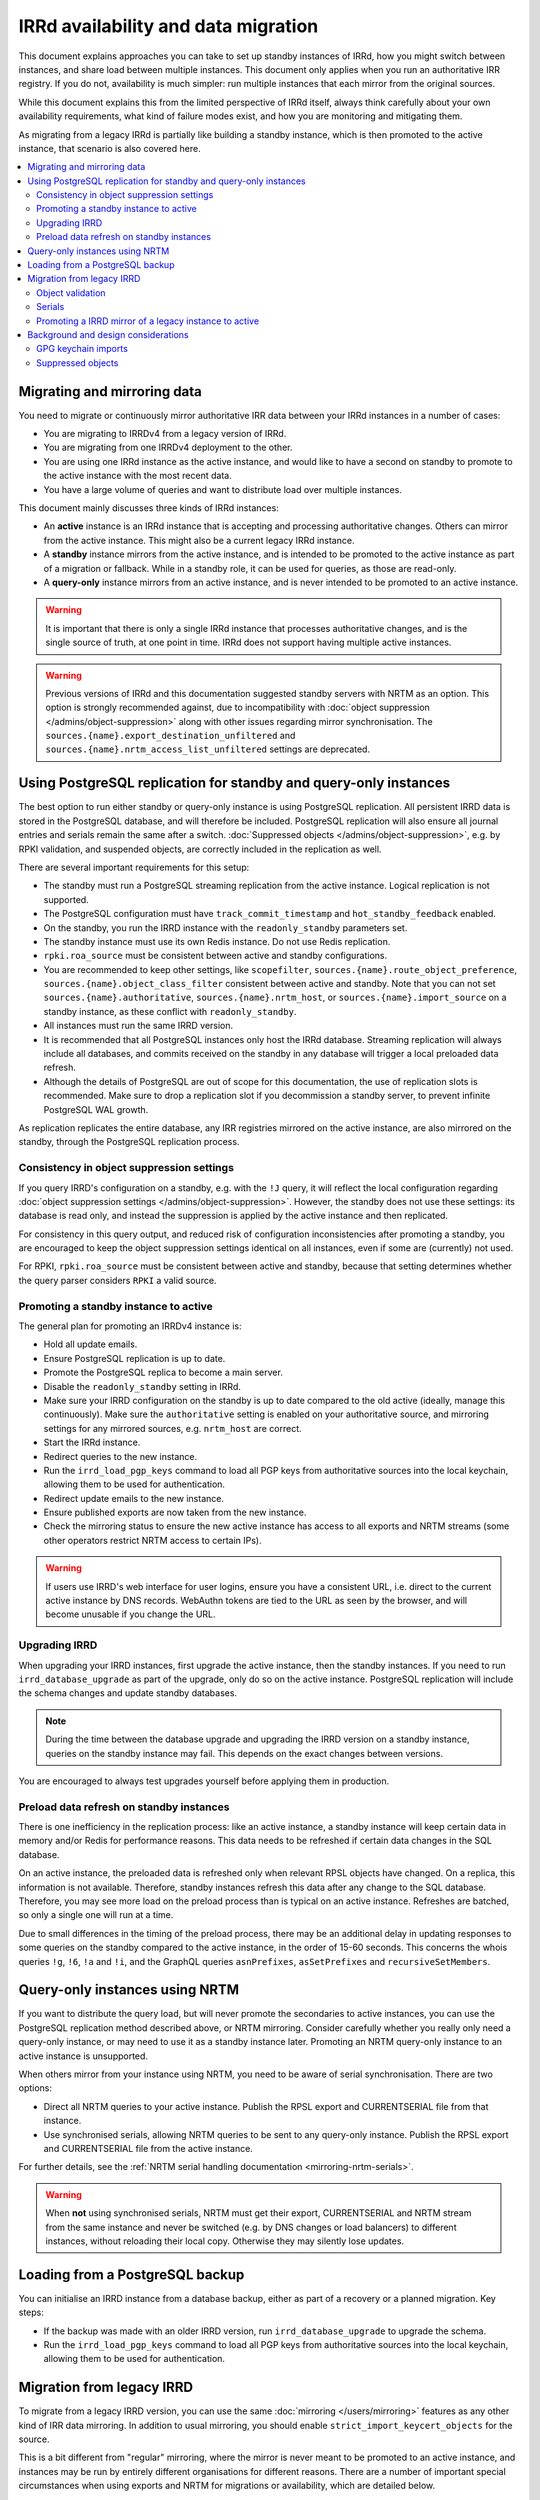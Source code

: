 ====================================
IRRd availability and data migration
====================================

This document explains approaches you can take to set up standby instances
of IRRd, how you might switch between instances, and share load between multiple
instances. This document only applies when you run an authoritative IRR
registry. If you do not, availability is much simpler: run multiple instances
that each mirror from the original sources.

While this document explains this from the limited perspective
of IRRd itself, always think carefully about your own availability requirements,
what kind of failure modes exist, and how you are monitoring and mitigating them.

As migrating from a legacy IRRd is partially like building a standby instance,
which is then promoted to the active instance,
that scenario is also covered here.

.. contents::
   :backlinks: none
   :local:

Migrating and mirroring data
----------------------------
You need to migrate or continuously mirror authoritative IRR data between your
IRRd instances in a number of cases:

* You are migrating to IRRDv4 from a legacy version of IRRd.
* You are migrating from one IRRDv4 deployment to the other.
* You are using one IRRd instance as the active instance, and would like to
  have a second on standby to promote to the active instance with the
  most recent data.
* You have a large volume of queries and want to distribute load over
  multiple instances.

This document mainly discusses three kinds of IRRd instances:

* An **active** instance is an IRRd instance that is accepting and processing
  authoritative changes. Others can mirror from the active instance.
  This might also be a current legacy IRRd instance.
* A **standby** instance mirrors from the active instance, and is intended to
  be promoted to the active instance as part of a migration or fallback.
  While in a standby role, it can be used for queries, as those are read-only.
* A **query-only** instance mirrors from an active instance, and is never
  intended to be promoted to an active instance.

.. warning::
    It is important that there is only a single IRRd instance
    that processes authoritative changes, and is the single source of truth,
    at one point in time. IRRd does not support having multiple active instances.

.. warning::
    Previous versions of IRRd and this documentation suggested standby servers
    with NRTM as an option. This option is strongly recommended against, due to
    incompatibility with :doc:`object suppression </admins/object-suppression>`
    along with other issues regarding mirror synchronisation.
    The ``sources.{name}.export_destination_unfiltered`` and
    ``sources.{name}.nrtm_access_list_unfiltered`` settings are deprecated.


Using PostgreSQL replication for standby and query-only instances
-----------------------------------------------------------------
The best option to run either standby or query-only instance is using
PostgreSQL replication. All persistent IRRD data is stored in the
PostgreSQL database, and will therefore be included.
PostgreSQL replication will also ensure all journal entries and
serials remain the same after a switch.
:doc:`Suppressed objects </admins/object-suppression>`, e.g. by RPKI
validation, and suspended objects,
are correctly included in the replication as well.

There are several important requirements for this setup:

* The standby must run a PostgreSQL streaming replication from the
  active instance. Logical replication is not supported.
* The PostgreSQL configuration must have ``track_commit_timestamp``
  and ``hot_standby_feedback`` enabled.
* On the standby, you run the IRRD instance with the ``readonly_standby``
  parameters set.
* The standby instance must use its own Redis instance. Do not use
  Redis replication.
* ``rpki.roa_source`` must be consistent between active and standby
  configurations.
* You are recommended to keep other settings, like ``scopefilter``,
  ``sources.{name}.route_object_preference``,
  ``sources.{name}.object_class_filter`` consistent between active
  and standby. Note that you can not set
  ``sources.{name}.authoritative``, ``sources.{name}.nrtm_host``, or
  ``sources.{name}.import_source`` on a standby instance, as these
  conflict with ``readonly_standby``.
* All instances must run the same IRRD version.
* It is recommended that all PostgreSQL instances only host the IRRd
  database. Streaming replication will always include all databases,
  and commits received on the standby in any database will trigger
  a local preloaded data refresh.
* Although the details of PostgreSQL are out of scope for
  this documentation, the use of replication slots is recommended.
  Make sure to drop a replication slot if you decommission a
  standby server, to prevent infinite PostgreSQL WAL growth.

As replication replicates the entire database, any IRR registries
mirrored on the active instance, are also mirrored on the standby,
through the PostgreSQL replication process.

Consistency in object suppression settings
~~~~~~~~~~~~~~~~~~~~~~~~~~~~~~~~~~~~~~~~~~
If you query IRRD's configuration on a standby, e.g. with the ``!J``
query, it will reflect the local configuration regarding
:doc:`object suppression settings </admins/object-suppression>`.
However, the standby does not use these settings: its database is
read only, and instead the suppression is applied by the active
instance and then replicated.

For consistency in this query output, and reduced risk of configuration
inconsistencies after promoting a standby, you are encouraged to keep
the object suppression settings identical on all instances, even
if some are (currently) not used.

For RPKI, ``rpki.roa_source`` must be consistent between active and
standby, because that setting determines whether the query parser
considers ``RPKI`` a valid source.

Promoting a standby instance to active
~~~~~~~~~~~~~~~~~~~~~~~~~~~~~~~~~~~~~~
The general plan for promoting an IRRDv4 instance is:

* Hold all update emails.
* Ensure PostgreSQL replication is up to date.
* Promote the PostgreSQL replica to become a main server.
* Disable the ``readonly_standby`` setting in IRRd.
* Make sure your IRRD configuration on the standby is up to date
  compared to the old active (ideally, manage this continuously).
  Make sure the ``authoritative`` setting is enabled on your authoritative
  source, and mirroring settings for any mirrored sources, e.g.
  ``nrtm_host`` are correct.
* Start the IRRd instance.
* Redirect queries to the new instance.
* Run the ``irrd_load_pgp_keys`` command to load all PGP keys from
  authoritative sources into the local keychain, allowing them to be used
  for authentication.
* Redirect update emails to the new instance.
* Ensure published exports are now taken from the new instance.
* Check the mirroring status to ensure the new active instance
  has access to all exports and NRTM streams (some other operators
  restrict NRTM access to certain IPs).

.. warning::
    If users use IRRD's web interface for user logins,
    ensure you have a consistent URL, i.e.
    direct to the current active instance by DNS records. WebAuthn
    tokens are tied to the URL as seen by the browser, and will
    become unusable if you change the URL.

Upgrading IRRD
~~~~~~~~~~~~~~
When upgrading your IRRD instances, first upgrade the active instance,
then the standby instances. If you need to run ``irrd_database_upgrade``
as part of the upgrade, only do so on the active instance. PostgreSQL
replication will include the schema changes and update standby
databases.

.. note::
    During the time between the database upgrade and upgrading the IRRD
    version on a standby instance, queries on the standby instance may fail.
    This depends on the exact changes between versions.

You are encouraged to always test upgrades yourself before applying them
in production.

Preload data refresh on standby instances
~~~~~~~~~~~~~~~~~~~~~~~~~~~~~~~~~~~~~~~~~
There is one inefficiency in the replication process: like an active
instance, a standby instance will keep certain data in memory and/or
Redis for performance reasons. This data needs to be refreshed if
certain data changes in the SQL database.

On an active instance, the preloaded data is refreshed only when
relevant RPSL objects have changed. On a replica, this information
is not available. Therefore, standby instances refresh this data
after any change to the SQL database. Therefore, you may see more
load on the preload process than is typical on an active instance.
Refreshes are batched, so only a single one will run at a time.

Due to small differences in the timing of the preload process,
there may be an additional delay in updating responses to some
queries on the standby compared to the active instance, in the
order of 15-60 seconds.
This concerns the whois queries ``!g``, ``!6``, ``!a`` and ``!i``,
and the GraphQL queries ``asnPrefixes``, ``asSetPrefixes`` and
``recursiveSetMembers``.


Query-only instances using NRTM
-------------------------------
If you want to distribute the query load, but will never promote the
secondaries to active instances, you can use the PostgreSQL replication
method described above, or NRTM mirroring.
Consider carefully whether you really only need a query-only
instance, or may need to use it as a standby instance later. Promoting
an NRTM query-only instance to an active instance is unsupported.

When others mirror from your instance using NRTM, you need to be aware
of serial synchronisation. There are two options:

* Direct all NRTM queries to your active instance. Publish the RPSL export
  and CURRENTSERIAL file from that instance.
* Use synchronised serials, allowing NRTM queries to be sent to any query-only
  instance. Publish the RPSL export and CURRENTSERIAL file from the active
  instance.

For further details, see the
:ref:`NRTM serial handling documentation <mirroring-nrtm-serials>`.

.. warning::
   When **not** using synchronised serials, NRTM must get their export,
   CURRENTSERIAL and NRTM stream from the same instance and never be switched
   (e.g. by DNS changes or load balancers) to different instances, without
   reloading their local copy. Otherwise they may silently lose updates.


Loading from a PostgreSQL backup
--------------------------------
You can initialise an IRRD instance from a database backup, either as
part of a recovery or a planned migration. Key steps:

* If the backup was made with an older IRRD version, run
  ``irrd_database_upgrade`` to upgrade the schema.
* Run the ``irrd_load_pgp_keys`` command to load all PGP keys from
  authoritative sources into the local keychain, allowing them to be used
  for authentication.


Migration from legacy IRRD
--------------------------
To migrate from a legacy IRRD version, you can use the same
:doc:`mirroring </users/mirroring>` features as any other kind of IRR
data mirroring. In addition to usual mirroring, you should enable
``strict_import_keycert_objects`` for the source.

This is a bit different from "regular" mirroring, where the mirror
is never meant to be promoted to an active instance, and instances may be run by entirely
different organisations for different reasons.
There are a number of important special circumstances when using exports and
NRTM for migrations or availability, which are detailed below.

Note that an active IRRd instance for one IRR registry may simultaneously be a
regular mirror for other registries.

.. note::
   If you are migrating from a legacy version of IRRd, also see the
   :doc:`legacy migration documentation </admins/migrating-legacy-irrd>`
   for relevant changes. Also relevant for legacy migrations is that IRRd
   will only import one object per primary key from files. if you have
   multiple objects in your file with the same key, IRRd will
   only import the last one.

Object validation
~~~~~~~~~~~~~~~~~
Mirrored sources use
:doc:`less strict validation than authoritative data </admins/object-validation>`
This allows graceful upgrades of slightly invalid objects, and is especially
useful when migrating data from a legacy version of IRRd with lax validation.

It means that IRRd will permit objects that are invalid under strict
validation while running as a mirror. After making an instance authoritative,
any future changes to objects need to meet strict validation rules.
This means objects are slowly corrected as users change them, without
immediate service impact.

Some objects may be too invalid for IRRd to be able to import them
even in non-strict mode. These objects are logged. **While running IRRd 4
as a mirror, you should check the logs for any such objects - they will
disappear when you make IRRd 4 your authoritative instance.**

Serials
~~~~~~~
Each instance potentially creates its own set of NRTM serials when
importing changes over NRTM.
This means that when switching to a different instance, mirrors would
have to refresh their data.

Promoting a IRRD mirror of a legacy instance to active
~~~~~~~~~~~~~~~~~~~~~~~~~~~~~~~~~~~~~~~~~~~~~~~~~~~~~~
If you use IRR mirroring with exports and NRTM, the general plan for switching
from a legacy IRRD to a new IRRDv4 instance would be:

* Hold all update emails.
* Ensure an NRTM update has run so that the instances are in sync
  (it may be worthwhile to lower ``import_timer``)
* Remove the mirror configuration from the promoted instance for
  the authoritative sources.
* Set the authoritative sources to ``authoritative: true`` in the config
  of the promoted instance.
* Redirect queries to the new instance.
* Redirect update emails to the new instance.
* Ensure published exports are now taken from the new instance.
* If you were not using synchronised serials, all instances mirroring from
  your instance, must reload their local copy.

It is recommended that you test existing tools and queries against the
new IRRDv4 instance before promoting it to be active.


Background and design considerations
------------------------------------

GPG keychain imports
~~~~~~~~~~~~~~~~~~~~
IRRd uses GnuPG to validate PGP signatures used to authenticate authoritative
changes. This means that all `key-cert` objects need to be inserted into the
GnuPG keychain before users can submit PGP signed updates.

By default, IRRd only inserts public PGP keys from `key-cert` objects for
authoritative sources - as there is no reason to do PGP signature validation
for non-authoritative sources.

When using mirroring, e.g. for migration from a legacy IRRD, you can use the
``strict_import_keycert_objects`` setting on the mirror configuration.
When enabled, `key-cert` objects always use the strict importer which includes
importing into the key chain, which allows them to be used for authentication
in the future.

If your IRRd instance already has (or may have) `key-cert` objects that were
imported without ``strict_import_keycert_objects``, you can insert them into the
local keychain with the ``irrd_load_pgp_keys`` command. You must also run this
command after promoting a standby instance to active when using PostgreSQL
replication.

The ``irrd_load_pgp_keys`` command may fail to import certain keys if they use
an unsupported format. It is safe to run multiple times, even if some or all
keys are already in the keychain, and safe to run while IRRd is running.

Suppressed objects
~~~~~~~~~~~~~~~~~~
:doc:`Suppressed objects </admins/object-suppression>` are invisible
to normal queries and to the NRTM feed, but not deleted. They may
become visible again at any point in the future, e.g. by someone
creating a ROA or a change in another object.

Suppressed objects are included in the PostgreSQL database, but not
in any RPSL exports. Therefore, the RPSL exports can not be used
as a full copy of the database. Otherwise all suppressed objects
would be lost upon promotion of a standby instance, which has
seemingly no effect if they remain suppressed, but also means they
can not become visible later.

In a PostgreSQL replication setup, only the active instance will run
the object suppression tasks. Standby instances replicate the state
of the database including suppression status and e.g. the ROA
table.
